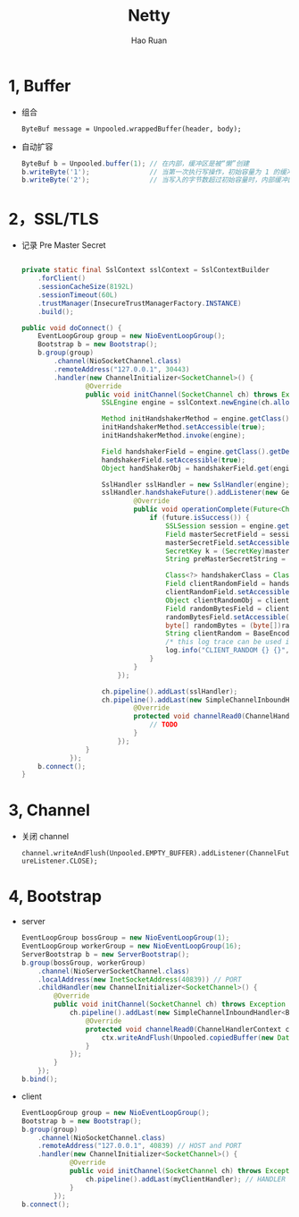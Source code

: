 #+TITLE:     Netty
#+AUTHOR:    Hao Ruan
#+EMAIL:     ruanhao1116@gmail.com
#+LANGUAGE:  en
#+LINK_HOME: http://www.github.com/ruanhao
#+HTML_HEAD: <link rel="stylesheet" type="text/css" href="../css/style.css" />
#+OPTIONS:   H:2 num:nil \n:nil @:t ::t |:t ^:{} _:{} *:t TeX:t LaTeX:t
#+STARTUP:   showall

* 1, Buffer

- 组合

  =ByteBuf message = Unpooled.wrappedBuffer(header, body);=

- 自动扩容

  #+BEGIN_SRC java
    ByteBuf b = Unpooled.buffer(1); // 在内部，缓冲区是被“懒”创建
    b.writeByte('1');               // 当第一次执行写操作，初始容量为 1 的缓冲区被创建
    b.writeByte('2');               // 当写入的字节数超过初始容量时，内部缓冲区自动分配更大的容量
  #+END_SRC

* 2，SSL/TLS

- 记录 Pre Master Secret

  #+BEGIN_SRC java

    private static final SslContext sslContext = SslContextBuilder
        .forClient()
        .sessionCacheSize(8192L)
        .sessionTimeout(60L)
        .trustManager(InsecureTrustManagerFactory.INSTANCE)
        .build();

    public void doConnect() {
        EventLoopGroup group = new NioEventLoopGroup();
        Bootstrap b = new Bootstrap();
        b.group(group)
            .channel(NioSocketChannel.class)
            .remoteAddress("127.0.0.1", 30443)
            .handler(new ChannelInitializer<SocketChannel>() {
                    @Override
                    public void initChannel(SocketChannel ch) throws Exception {
                        SSLEngine engine = sslContext.newEngine(ch.alloc());

                        Method initHandshakerMethod = engine.getClass().getDeclaredMethod("initHandshaker");
                        initHandshakerMethod.setAccessible(true);
                        initHandshakerMethod.invoke(engine);

                        Field handshakerField = engine.getClass().getDeclaredField("handshaker");
                        handshakerField.setAccessible(true);
                        Object handShakerObj = handshakerField.get(engine);

                        SslHandler sslHandler = new SslHandler(engine);
                        sslHandler.handshakeFuture().addListener(new GenericFutureListener<Future<Channel>>() {
                                @Override
                                public void operationComplete(Future<Channel> future) throws Exception {
                                    if (future.isSuccess()) {
                                        SSLSession session = engine.getSession();
                                        Field masterSecretField = session.getClass().getDeclaredField("masterSecret");
                                        masterSecretField.setAccessible(true);
                                        SecretKey k = (SecretKey)masterSecretField.get(session);
                                        String preMasterSecretString = BaseEncoding.base16().encode(k.getEncoded()).toLowerCase();

                                        Class<?> handshakerClass = Class.forName("sun.security.ssl.Handshaker");
                                        Field clientRandomField = handshakerClass.getDeclaredField("clnt_random");
                                        clientRandomField.setAccessible(true);
                                        Object clientRandomObj = clientRandomField.get(handShakerObj);
                                        Field randomBytesField = clientRandomObj.getClass().getDeclaredField("random_bytes");
                                        randomBytesField.setAccessible(true);
                                        byte[] randomBytes = (byte[])randomBytesField.get(clientRandomObj);
                                        String clientRandom = BaseEncoding.base16().encode(randomBytes).toLowerCase();
                                        /* this log trace can be used in SSLKEYLOGFILE understood by wireshark */
                                        log.info("CLIENT_RANDOM {} {}", clientRandom, preMasterSecretString);
                                    }
                                }
                            });

                        ch.pipeline().addLast(sslHandler);
                        ch.pipeline().addLast(new SimpleChannelInboundHandler<ByteBuf>() {
                                @Override
                                protected void channelRead0(ChannelHandlerContext ctx, ByteBuf msg) throws Exception {
                                    // TODO
                                }
                            });
                    }
                });
        b.connect();
    }
  #+END_SRC


* 3, Channel

- 关闭 channel

  =channel.writeAndFlush(Unpooled.EMPTY_BUFFER).addListener(ChannelFutureListener.CLOSE);=

* 4, Bootstrap

- server

  #+BEGIN_SRC java
    EventLoopGroup bossGroup = new NioEventLoopGroup(1);
    EventLoopGroup workerGroup = new NioEventLoopGroup(16);
    ServerBootstrap b = new ServerBootstrap();
    b.group(bossGroup, workerGroup)
        .channel(NioServerSocketChannel.class)
        .localAddress(new InetSocketAddress(40839)) // PORT
        .childHandler(new ChannelInitializer<SocketChannel>() {
            @Override
            public void initChannel(SocketChannel ch) throws Exception {
                ch.pipeline().addLast(new SimpleChannelInboundHandler<ByteBuf>() { // HANDLER
                    @Override
                    protected void channelRead0(ChannelHandlerContext ctx, ByteBuf msg) throws Exception {
                        ctx.writeAndFlush(Unpooled.copiedBuffer(new Date().toString() + "\n", Charsets.UTF_8));
                    }
                });
            }
        });
    b.bind();
  #+END_SRC

- client

  #+BEGIN_SRC java
    EventLoopGroup group = new NioEventLoopGroup();
    Bootstrap b = new Bootstrap();
    b.group(group)
        .channel(NioSocketChannel.class)
        .remoteAddress("127.0.0.1", 40839) // HOST and PORT
        .handler(new ChannelInitializer<SocketChannel>() {
                @Override
                public void initChannel(SocketChannel ch) throws Exception {
                    ch.pipeline().addLast(myClientHandler); // HANDLER
                }
            });
    b.connect();
  #+END_SRC